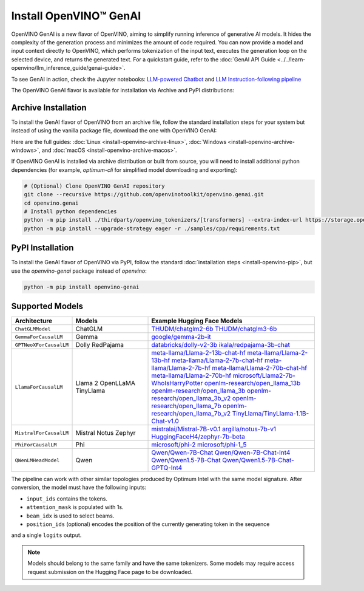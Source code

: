 Install OpenVINO™ GenAI
====================================

OpenVINO GenAI is a new flavor of OpenVINO, aiming to simplify running inference of generative AI models.
It hides the complexity of the generation process and minimizes the amount of code required.
You can now provide a model and input context directly to OpenVINO, which performs tokenization of the
input text, executes the generation loop on the selected device, and returns the generated text.
For a quickstart guide, refer to the :doc:`GenAI API Guide <../../learn-openvino/llm_inference_guide/genai-guide>`.

To see GenAI in action, check the Jupyter notebooks:
`LLM-powered Chatbot <https://github.com/openvinotoolkit/openvino_notebooks/blob/latest/notebooks/llm-chatbot/README.md>`__ and
`LLM Instruction-following pipeline <https://github.com/openvinotoolkit/openvino_notebooks/blob/latest/notebooks/llm-question-answering/README.md>`__

The OpenVINO GenAI flavor is available for installation via Archive and PyPI distributions:

Archive Installation
###############################

To install the GenAI flavor of OpenVINO from an archive file, follow the standard installation steps for your system
but instead of using the vanilla package file, download the one with OpenVINO GenAI:

.. tab-set::

   .. tab-item:: x86_64
      :sync: x86-64

      .. tab-set::

         .. tab-item:: Ubuntu 24.04
            :sync: ubuntu-24

            .. code-block:: sh


               curl -L https://storage.openvinotoolkit.org/repositories/openvino/packages/2024.1/linux/l_openvino_toolkit_ubuntu22_2024.1.0.15008.f4afc983258_x86_64.tgz --output openvino_2024.1.0.tgz
               tar -xf openvino_2024.1.0.tgz
               sudo mv l_openvino_toolkit_ubuntu24_2024.1.0.15008.f4afc983258_x86_64 /opt/intel/openvino_2024.1.0

         .. tab-item:: Ubuntu 22.04
            :sync: ubuntu-22

            .. code-block:: sh

               curl -L https://storage.openvinotoolkit.org/repositories/openvino/packages/2024.1/linux/l_openvino_toolkit_ubuntu22_2024.1.0.15008.f4afc983258_x86_64.tgz --output openvino_2024.1.0.tgz
               tar -xf openvino_2024.1.0.tgz
               sudo mv l_openvino_toolkit_ubuntu22_2024.1.0.15008.f4afc983258_x86_64 /opt/intel/openvino_2024.1.0

Here are the full guides:
:doc:`Linux <install-openvino-archive-linux>`,
:doc:`Windows <install-openvino-archive-windows>`, and
:doc:`macOS <install-openvino-archive-macos>`.

If OpenVINO GenAI is installed via archive distribution or built from source, you will need to install additional python dependencies (for example, `optimum-cli` for simplified model downloading and exporting):

.. code-block:: sh

   # (Optional) Clone OpenVINO GenAI repository
   git clone --recursive https://github.com/openvinotoolkit/openvino.genai.git
   cd openvino.genai
   # Install python dependencies
   python -m pip install ./thirdparty/openvino_tokenizers/[transformers] --extra-index-url https://storage.openvinotoolkit.org/simple/wheels/pre-release
   python -m pip install --upgrade-strategy eager -r ./samples/cpp/requirements.txt


PyPI Installation
###############################

To install the GenAI flavor of OpenVINO via PyPI, follow the standard :doc:`installation steps <install-openvino-pip>`,
but use the *openvino-genai* package instead of *openvino*:

.. code-block:: python

   python -m pip install openvino-genai


Supported Models
#######################################

.. list-table::
   :widths: 20 25 55
   :header-rows: 1

   * - Architecture
     - Models
     - Example Hugging Face Models
   * - ``ChatGLMModel``
     - ChatGLM
     - `THUDM/chatglm2-6b <https://huggingface.co/THUDM/chatglm2-6b>`__
       `THUDM/chatglm3-6b <https://huggingface.co/THUDM/chatglm3-6b>`__
   * - ``GemmaForCausalLM``
     - Gemma
     - `google/gemma-2b-it <https://huggingface.co/google/gemma-2b-it>`__
   * - ``GPTNeoXForCausalLM``
     - Dolly
       RedPajama
     - `databricks/dolly-v2-3b <https://huggingface.co/databricks/dolly-v2-3b>`__
       `ikala/redpajama-3b-chat <https://huggingface.co/ikala/redpajama-3b-chat>`__
   * - ``LlamaForCausalLM``
     - Llama 2
       OpenLLaMA
       TinyLlama
     - `meta-llama/Llama-2-13b-chat-hf <https://huggingface.co/meta-llama/Llama-2-13b-chat-hf>`__
       `meta-llama/Llama-2-13b-hf <https://huggingface.co/meta-llama/Llama-2-13b-hf>`__
       `meta-llama/Llama-2-7b-chat-hf <https://huggingface.co/meta-llama/Llama-2-7b-chat-hf>`__
       `meta-llama/Llama-2-7b-hf <https://huggingface.co/meta-llama/Llama-2-7b-hf>`__
       `meta-llama/Llama-2-70b-chat-hf <https://huggingface.co/meta-llama/Llama-2-70b-chat-hf>`__
       `meta-llama/Llama-2-70b-hf <https://huggingface.co/meta-llama/Llama-2-70b-hf>`__
       `microsoft/Llama2-7b-WhoIsHarryPotter <https://huggingface.co/microsoft/Llama2-7b-WhoIsHarryPotter>`__
       `openlm-research/open_llama_13b <https://huggingface.co/openlm-research/open_llama_13b>`__
       `openlm-research/open_llama_3b <https://huggingface.co/openlm-research/open_llama_3b>`__
       `openlm-research/open_llama_3b_v2 <https://huggingface.co/openlm-research/open_llama_3b_v2>`__
       `openlm-research/open_llama_7b <https://huggingface.co/openlm-research/open_llama_7b>`__
       `openlm-research/open_llama_7b_v2 <https://huggingface.co/openlm-research/open_llama_7b_v2>`__
       `TinyLlama/TinyLlama-1.1B-Chat-v1.0 <https://huggingface.co/TinyLlama/TinyLlama-1.1B-Chat-v1.0>`__
   * - ``MistralForCausalLM``
     - Mistral
       Notus
       Zephyr
     - `mistralai/Mistral-7B-v0.1 <https://huggingface.co/mistralai/Mistral-7B-v0.1>`__
       `argilla/notus-7b-v1 <https://huggingface.co/argilla/notus-7b-v1>`__
       `HuggingFaceH4/zephyr-7b-beta <https://huggingface.co/HuggingFaceH4/zephyr-7b-beta>`__
   * - ``PhiForCausalLM``
     - Phi
     - `microsoft/phi-2 <https://huggingface.co/microsoft/phi-2>`__
       `microsoft/phi-1_5 <https://huggingface.co/microsoft/phi-1_5>`__
   * - ``QWenLMHeadModel``
     - Qwen
     - `Qwen/Qwen-7B-Chat <https://huggingface.co/Qwen/Qwen-7B-Chat>`__
       `Qwen/Qwen-7B-Chat-Int4 <https://huggingface.co/Qwen/Qwen-7B-Chat-Int4>`__
       `Qwen/Qwen1.5-7B-Chat <https://huggingface.co/Qwen/Qwen1.5-7B-Chat>`__
       `Qwen/Qwen1.5-7B-Chat-GPTQ-Int4 <https://huggingface.co/Qwen/Qwen1.5-7B-Chat-GPTQ-Int4>`__

The pipeline can work with other similar topologies produced by Optimum Intel with the same model
signature. After conversion, the model must have the following inputs:

* ``input_ids`` contains the tokens.
* ``attention_mask`` is populated with 1s.
* ``beam_idx`` is used to select beams.
* ``position_ids`` (optional) encodes the position of the currently generating token in the sequence
and a single ``logits`` output.

.. note::

   Models should belong to the same family and have the same tokenizers.
   Some models may require access request submission on the Hugging Face page to be downloaded.



